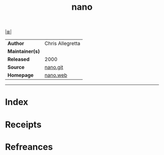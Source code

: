 # File           : cix-nano.org
# Created        : <2017-08-07 Mon 00:32:00 BST>
# Modified       : <2017-9-25 Mon 23:00:00 BST> sharlatan
# Author         : sharlatan
# Maintainer(s)  :
# Sinopsis       : An enhanced clone of the Pico text editor

#+OPTIONS: num:nil

[[file:../cix-main.org][|≣|]]
#+TITLE: nano
|-----------------+------------------|
| *Author*        | Chris Allegretta |
| *Maintainer(s)* |                  |
| *Released*      | 2000             |
| *Source*        | [[http://git.savannah.gnu.org/cgit/nano.git/log/][nano.git]]         |
| *Homepage*      | [[https://www.nano-editor.org/][nano.web]]         |
|-----------------+------------------|


-----
* Index
* Receipts
* Refreances

  # End of cix-nano.org
